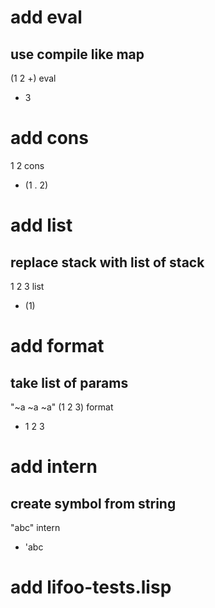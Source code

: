 * add eval
** use compile like map

(1 2 +) eval
- 3

* add cons

1 2 cons
- (1 . 2)

* add list
** replace stack with list of stack

1 2 3 list
- (1)

* add format
** take list of params

"~a ~a ~a" (1 2 3) format
- 1 2 3

* add intern
** create symbol from string

"abc" intern
- 'abc

* add lifoo-tests.lisp
